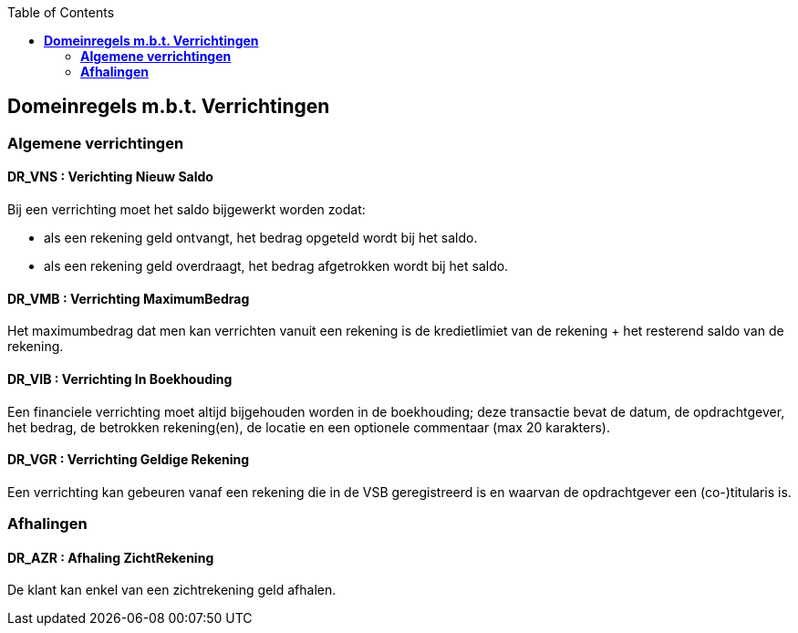 // titel '=' heeft speciale betekenis
//= Project "Vreemde Service Bank" Domeinregels

:toc:

== *Domeinregels m.b.t. Verrichtingen*

=== *Algemene verrichtingen*

==== *DR_VNS* : Verichting Nieuw Saldo
Bij een verrichting moet het saldo bijgewerkt worden zodat:

    * als een rekening geld ontvangt, het bedrag opgeteld wordt bij het saldo.
    * als een rekening geld overdraagt, het bedrag afgetrokken wordt bij het saldo.

==== *DR_VMB* : Verrichting MaximumBedrag
Het maximumbedrag dat men kan verrichten vanuit een rekening is de kredietlimiet van de rekening + het resterend saldo van de rekening.

==== *DR_VIB* : Verrichting In Boekhouding
Een financiele verrichting moet altijd bijgehouden worden in de boekhouding; deze transactie bevat de datum, de opdrachtgever, het bedrag, de betrokken rekening(en), de locatie en een optionele commentaar (max 20 karakters).

==== *DR_VGR* : Verrichting Geldige Rekening
Een verrichting kan gebeuren vanaf een rekening die in de VSB geregistreerd is en waarvan de opdrachtgever een (co-)titularis is.

=== *Afhalingen*

==== *DR_AZR* : Afhaling ZichtRekening
De klant kan enkel van een zichtrekening geld afhalen.


// Deze domeinregels worden momenteel niet gebruikt
////
=== *DR_VBK* : Verrichtingen Binnen kredietslimiet
Een klant kan enkel een overschrijving verrichtingen  binnen de toegestane kredietslimiet.

=== *DR_VU*: Verrichting uitvoerbaar
De ontvangende bank merkt dat de doelrekening bestaat of het IBS bank vindt op basis van het rekeningsnummer, wordt het bedrag overgeschreven.

=== *DR_VNU* : Verrichting niet uitvoerbaar
Indien de ontvangende bank merkt dat de doelrekening niet bestaat of het IBS geen bank vindt op basis van het rekeningsnummer, wordt het bedrag in een nieuwe overschrijving teruggestuurd (met verduidelijkend commentaar).

== *Domeinregels m.b.t. Rekeningen*

=== *DR_ROS* : Rekening bedraagt Onvoldoende Saldo
De klant kan maar het gevraagde bedrag afhalen als dit op de rekening staat.
 
=== *DR_RG* : Rekening is Geblokeerd 
De geblokkeerde rekening kan geen enkele transacties uitvoeren.

=== *DR_ROS* : Rekening bedraagt Onvoldoende Saldo
Een klant kan maar zo veel geld afhalen als er op zijn rekening staat. 
 
== *Domeinregels m.b.t. Rapportering*

=== *DR_RGVV* : Rapportering GegevensVerzamelingVolmacht
Alle rekeningen van klanten worden bijgehouden samen met wie hun co- titularissen zijn.
 
== *Domeinregels m.b.t. Interbancair systeem*
 
=== *DR_VUDIS* : Verrichtingen uitgevoerd door het Interbancair Systeem
Het IBS leidt uit het rekeningsnummer af voor welke bank deze gegevens bestemd zijn.

=== *DR_ISC* : Interbancair Systeem Communicatie
Communicatie met het IBS gebeurt d.m.v. datapakketjes met volgende inhoud:
* nummer van bron rekening 
* nummer van doel rekening
* bedrag
* commentaar

=== *DR_ISVO* : Interbancair Systeem Verwerking Overschrijving
Dit systeem kan overschrijvingsgegevens accepteren van de VSB en zal proberen deze door te spelen aan de bank van de doelrekening. Het IBS zal ook overschrijvingen aan de VSB leveren wanneer een overschrijving naar een VSB-rekening gebeurt van buitenaf.

=== *DR_TBS* : Toegankelijkheid Interbancair Systeem
Het interbancair systeem (IBS)is steeds beschikbaar.

== Domeinregels m.b.t. inventaris
=== *DR_IOC* : Inventaris bedraagt Onvoldoende Cash 
Het gevraagde bedrag van de klant moet minder bedragen dan het bezittende bedrag van de medewerker.
////